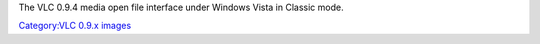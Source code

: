 The VLC 0.9.4 media open file interface under Windows Vista in Classic mode.

`Category:VLC 0.9.x images <Category:VLC_0.9.x_images>`__
